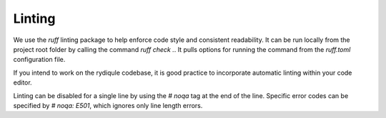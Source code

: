 Linting
=======

We use the `ruff` linting package to help enforce code style and consistent readability.
It can be run locally from the project root folder by calling the command `ruff check .`.
It pulls options for running the command from the `ruff.toml` configuration file.

If you intend to work on the rydiqule codebase,
it is good practice to incorporate automatic linting within your code editor.

Linting can be disabled for a single line by using the `# noqa` tag at the end of the line.
Specific error codes can be specified by `# noqa: E501`, which ignores only line length errors.